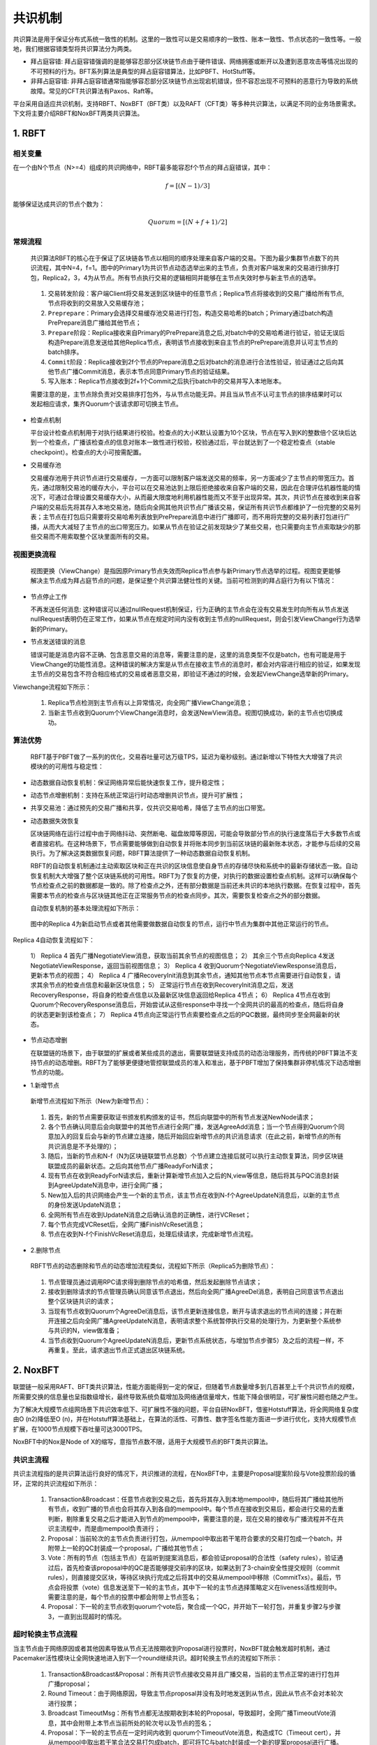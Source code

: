 .. role:: math(raw)
   :format: html latex
..

共识机制
============
共识算法是用于保证分布式系统一致性的机制。这里的一致性可以是交易顺序的一致性、账本一致性、节点状态的一致性等。一般地，我们根据容错类型将共识算法分为两类。

-  ``拜占庭容错``: 拜占庭容错强调的是能够容忍部分区块链节点由于硬件错误、网络拥塞或断开以及遭到恶意攻击等情况出现的不可预料的行为。BFT系列算法是典型的拜占庭容错算法，比如PBFT、HotStuff等。
-  ``非拜占庭容错``: 非拜占庭容错通常指能够容忍部分区块链节点出现宕机错误，但不容忍出现不可预料的恶意行为导致的系统故障。常见的CFT共识算法有Paxos、Raft等。

平台采用自适应共识机制，支持RBFT、NoxBFT（BFT类）以及RAFT（CFT类）等多种共识算法，以满足不同的业务场景需求。下文将主要介绍RBFT和NoxBFT两类共识算法。

1. RBFT
---------------
相关变量
^^^^^^^

在一个由N个节点（N>=4）组成的共识网络中，RBFT最多能容忍f个节点的拜占庭错误，其中：

.. math:: f=[(N- 1)/3]

能够保证达成共识的节点个数为：

.. math:: Quorum=[(N + f +1)/2]

常规流程
^^^^^^^

   共识算法RBFT的核心在于保证了区块链各节点以相同的顺序处理来自客户端的交易。下图为最少集群节点数下的共识流程，其中N=4，f=1。图中的Primary1为共识节点动态选举出来的主节点，负责对客户端发来的交易进行排序打包，Replica2，3，4为从节点。所有节点执行交易的逻辑相同并能够在主节点失效时参与新主节点的选举。

|image0|

   1)	``交易转发阶段``：客户端Client将交易发送到区块链中的任意节点；Replica节点将接收到的交易广播给所有节点,节点将收到的交易放入交易缓存池；
   2)	``Preprepare``：Primary会选择交易缓存池交易进行打包，构造交易哈希的batch；Primary通过batch构造PrePrepare消息广播给其他节点；
   3)	``Prepare阶段``：Replica接收来自Primary的PrePrepare消息之后,对batch中的交易哈希进行验证，验证无误后构造Prepare消息发送给其他Replica节点，表明该节点接收到来自主节点的PrePrepare消息并认可主节点的batch排序。
   4)	``Commit阶段``：Replica接收到2f个节点的Prepare消息之后对batch的消息进行合法性验证，验证通过之后向其他节点广播Commit消息，表示本节点同意Primary节点的验证结果。
   5)	``写入账本``：Replica节点接收到2f+1个Commit之后执行batch中的交易并写入本地账本。

   需要注意的是，主节点除负责对交易排序打包外，与从节点功能无异。并且当从节点不认可主节点的排序结果时可以发起相应请求，集齐Quorum个该请求即可切换主节点。

-  检查点机制

   平台设计检查点机制用于对执行结果进行校验。检查点的大小K默认设置为10个区块，节点在写入到K的整数倍个区块后达到一个检查点，广播该检查点的信息对账本一致性进行校验，校验通过后，平台就达到了一个稳定检查点（stable checkpoint）。检查点的大小可按需配置。

-  交易缓存池

   交易缓存池用于共识节点进行交易缓存，一方面可以限制客户端发送交易的频率，另一方面减少了主节点的带宽压力。首先，通过限制交易池的缓存大小，平台可以在交易池达到上限后拒绝接收来自客户端的交易，因此在合理评估机器性能的情况下，可通过合理设置交易缓存大小，从而最大限度地利用机器性能而又不至于出现异常。其次，共识节点在接收到来自客户端的交易后先将其存入本地交易池，随后向全网其他共识节点广播该交易，保证所有共识节点都维护了一份完整的交易列表；主节点在打包后只需要将交易哈希列表放到PrePrepare消息中进行广播即可，而不用将完整的交易列表打包进行广播，从而大大减轻了主节点的出口带宽压力。如果从节点在验证之前发现缺少了某些交易，也只需要向主节点索取缺少的那些交易而不用索取整个区块里面所有的交易。

视图更换流程
^^^^^^^^^^^

   视图更换（ViewChange）是指因原Primary节点失效而Replica节点参与新Primary节点选举的过程。视图变更能够解决主节点成为拜占庭节点的问题，是保证整个共识算法健壮性的关键。当前可检测到的拜占庭行为有以下情况：

-  节点停止工作

   不再发送任何消息: 这种错误可以通过nullRequest机制保证，行为正确的主节点会在没有交易发生时向所有从节点发送nullRequest表明仍在正常工作，如果从节点在规定时间内没有收到主节点的nullRequest，则会引发ViewChange行为选举新的Primary。

-  节点发送错误的消息

   错误可能是消息内容不正确、包含恶意交易的消息等，需要注意的是，这里的消息类型不仅是batch，也有可能是用于ViewChange的功能性消息。这种错误的解决方案是从节点在接收主节点的消息时，都会对内容进行相应的验证，如果发现主节点的交易包含不符合相应格式的交易或者恶意交易，即验证不通过的时候，会发起ViewChange选举新的Primary。

Viewchange流程如下所示：

|image1|

   1)	Replica节点检测到主节点有以上异常情况，向全网广播ViewChange消息；

   2)	当新主节点收到Quorum个ViewChange消息时，会发送NewView消息。视图切换成功，新的主节点也切换成功。

算法优势
^^^^^^^

   RBFT基于PBFT做了一系列的优化，交易吞吐量可达万级TPS，延迟为毫秒级别。通过新增以下特性大大增强了共识模块的的可用性与稳定性：

-	``动态数据自动恢复机制``：保证网络异常后能快速恢复工作，提升稳定性；
-	``动态节点增删机制``：支持在系统正常运行时动态增删共识节点，提升可扩展性；
-	``共享交易池``：通过预先的交易广播和共享，仅共识交易哈希，降低了主节点的出口带宽。

-  动态数据失效恢复

   区块链网络在运行过程中由于网络抖动、突然断电、磁盘故障等原因，可能会导致部分节点的执行速度落后于大多数节点或者直接宕机。在这种场景下，节点需要能够做到自动恢复并将账本同步到当前区块链的最新账本状态，才能参与后续的交易执行。为了解决这类数据恢复问题，RBFT算法提供了一种动态数据自动恢复机制。

   RBFT的自动恢复机制通过主动索取区块和正在共识的区块信息使自身节点的存储尽快和系统中的最新存储状态一致。自动恢复机制大大增强了整个区块链系统的可用性。RBFT为了恢复的方便，对执行的数据设置检查点机制。这样可以确保每个节点检查点之前的数据都是一致的。除了检查点之外，还有部分数据是当前还未共识的本地执行数据。在恢复过程中，首先需要本节点的检查点与区块链其他正在正常服务节点的检查点同步。其次，需要恢复检查点之外的部分数据。

   自动恢复机制的基本处理流程如下所示：

|image2|

   图中的Replica 4为新启动节点或者其他需要做数据自动恢复的节点，运行中节点为集群中其他正常运行的节点。
Replica 4自动恢复流程如下：

   1）  Replica 4 首先广播NegotiateView消息，获取当前其余节点的视图信息；
   2）  其余三个节点向Replica 4发送NegotiateViewResponse，返回当前视图信息；
   3）  Replica 4 收到Quorum个NegotiateViewResponse消息后，更新本节点的视图；
   4）  Replica 4 广播RecoveryInit消息到其余节点，通知其他节点本节点需要进行自动恢复，请求其余节点的检查点信息和最新区块信息；
   5）  正常运行节点在收到RecoveryInit消息之后，发送RecoveryResponse，将自身的检查点信息以及最新区块信息返回给Replica 4节点；
   6）  Replica 4节点在收到Quorum个RecoveryResponse消息后，开始尝试从这些response中寻找一个全网共识的最高的检查点，随后将自身的状态更新到该检查点；
   7）  Replica 4节点向正常运行节点索要检查点之后的PQC数据，最终同步至全网最新的状态。

-  节点动态增删

   在联盟链的场景下，由于联盟的扩展或者某些成员的退出，需要联盟链支持成员的动态治理服务，而传统的PBFT算法不支持节点的动态增删。RBFT为了能够更便捷地管控联盟成员的准入和准出，基于PBFT增加了保持集群非停机情况下动态增删节点的功能。

-   1.新增节点

   新增节点流程如下所示（New为新增节点）：

|image3|

   1)	首先，新的节点需要获取证书颁发机构颁发的证书，然后向联盟中的所有节点发送NewNode请求；
   2)	各个节点确认同意后会向联盟中的其他节点进行全网广播，发送AgreeAdd消息；当一个节点得到Quorum个同意加入的回复后会与新的节点建立连接，随后开始回应新增节点的共识消息请求（在此之前，新增节点的所有共识消息是不予处理的）；
   3)	随后，当新的节点和N-f（N为区块链联盟节点总数）个节点建立连接后就可以执行主动恢复算法，同步区块链联盟成员的最新状态。之后向其他节点广播ReadyForN请求；
   4)	现有节点在收到ReadyForN请求后，重新计算新增节点加入之后的N,view等信息，随后将其与PQC消息封装到AgreeUpdateN消息中，进行全网广播；
   5)	New加入后的共识网络会产生一个新的主节点，该主节点在收到N-f个AgreeUpdateN消息后，以新的主节点的身份发送UpdateN消息；
   6)	全网所有节点在收到UpdateN消息之后确认消息的正确性，进行VCReset；
   7)	每个节点完成VCReset后，全网广播FinishVcReset消息；
   8)	节点在收到N-f个FinishVcReset消息后，处理后续请求，完成新增节点流程。

-   2.删除节点

   RBFT节点的动态删除和节点的动态增加流程类似，流程如下所示（Replica5为删除节点）：

|image4|

   1)	节点管理员通过调用RPC请求得到删除节点的哈希值，然后发起删除节点请求；
   2)	接收到删除请求的节点管理员确认同意该节点退出，然后向全网广播AgreeDel消息，表明自己同意该节点退出整个区块链共识的请求；
   3)	当现有节点收到Quorum个AgreeDel消息后，该节点更新连接信息，断开与请求退出的节点间的连接；并在断开连接之后向全网广播AgreeUpdateN消息，表明请求整个系统暂停执行交易的处理行为，为更新整个系统参与共识的N，view做准备；
   4)	当节点收到Quorum个AgreeUpdateN消息后，更新节点系统状态，与增加节点步骤5）及之后的流程一样，不再重复。至此，请求退出节点正式退出区块链系统。

2. NoxBFT
---------------
联盟链一般采用RAFT、BFT类共识算法，性能方面能得到一定的保证，但随着节点数量增多到几百甚至上千个共识节点的规模，所需要交换的信息量也呈指数级增长，最终导致系统负载增加及网络通信量增大，性能下降会很明显，可扩展性问题也随之产生。

为了解决大规模节点组网场景下共识效率低下、可扩展性不强的问题，平台自研NoxBFT，借鉴Hotstuff算法，将全网网络复杂度由O (n2)降低至O (n)，并在Hotstuff算法基础上，在算法的活性、可靠性、数字签名性能方面进一步进行优化，支持大规模节点扩展，在1000节点规模下吞吐量可达3000TPS。

NoxBFT中的Nox是Node of X的缩写，意指节点数不限，适用于大规模节点的BFT类共识算法。

共识主流程
^^^^^^^^^

共识主流程指的是共识算法运行良好的情况下，共识推进的流程，在NoxBFT中，主要是Proposal提案阶段与Vote投票阶段的循环，正常的共识流程如下所示：

|image5|

   1)	Transaction&Broadcast：任意节点收到交易之后，首先将其存入到本地mempool中，随后将其广播给其他所有节点，收到广播的节点也会将其存入到各自的mempool中。每个节点在接收到交易后，都会进行交易的去重判断，剔除重复交易之后才能进入到节点的mempool中，需要注意的是，现在交易的接收与广播流程并不在共识主流程中，而是由mempool负责进行；
   2)	Proposal：当前轮次的主节点负责进行打包，从mempool中取出若干笔符合要求的交易打包成一个batch，并附带上一轮的QC封装成一个proposal，广播给其他节点；
   3)	Vote：所有的节点（包括主节点）在监听到提案消息后，都会验证proposal的合法性（safety rules），验证通过后，首先检查该proposal中的QC是否能够提交前序的区块，如果达到了3-chain安全性提交规则（commit rules），则直接提交区块，等待区块执行完成之后将其中的交易从mempool中移除（CommitTxs）。最后，节点会将投票（vote）信息发送至下一轮的主节点，其中下一轮的主节点选择策略定义在liveness活性规则中。需要注意的是，每个节点的投票中都会附带上节点签名；
   4)	Proposal：下一轮的主节点收到quorum个vote后，聚合成一个QC，并开始下一轮打包，并重复步骤2与步骤3，一直到出现超时的情况。


超时轮换主节点流程
^^^^^^^^^^^^^^^^^

当主节点由于网络原因或者其他因素导致从节点无法按期收到Proposal进行投票时，NoxBFT就会触发超时机制，通过Pacemaker活性模块让全网快速地进入到下一个round继续共识。超时轮换主节点的流程如下所示：

|image6|

   1)	Transaction&Broadcast&Proposal：所有共识节点接收交易并且广播交易，当前的主节点正常的进行打包并广播proposal；
   2)	Round Timeout：由于网络原因，导致主节点proposal并没有及时地发送到从节点，因此从节点不会对本轮次进行投票；
   3)	Broadcast TimeoutMsg：所有节点都无法按期收到本轮的Proposal，导致超时，全网广播TimeoutVote消息，其中会附带上本节点当前所处的轮次号以及节点的签名；
   4)	Proposal：下一轮的主节点在一定时间内收到 quorum个TimeoutVote消息，构造成TC（Timeout cert），并从mempool中取出若干笔合法交易打包成batch，即可将TC与batch封装成一个新的提案proposal进行广播。

算法优势
^^^^^^^

-  活性机制优化

   活性机制是保证共识能够持续推进的关键所在。在HotStuff的原始论文中，对于活性机制的定义较为模糊，只用了一个全局一致的超时时间来确定轮次的超时。
   
   而在NoxBFT中，我们设计并实现了一个更加灵活的超时机制来应对实际互联网环境中不稳定的延迟与断网情况。具体的：每个节点在进入到新的轮次（R）时，各自启动一个超时器，超时时间初始值为initial_timeout（该值可配置），如果本轮能够正常收到主节点的QC的话，则正常进入下一轮，并重启一个时长为initial_timeout的超时器，如果本轮超时的话，则节点不断广播超时消息TimeoutMsg，直到收到quorum个TimeoutMsg进入下一轮（R+1），此时启动一个initial_timeout*K的超时器，其中K值大于1（该值可配置），如果R+1轮连续超时进入R+2轮的话，则R+2轮的超时时间为initial_timeout*(K^2)。以此类推，如果节点因为系统网络不稳定导致进入多轮超时的话，不会频繁地进行轮次切换，而是以一个逐渐放缓的速率进行轮次切换，大大减少了轮次切换的次数。

-  交易缓存池

   在区块链中，为了防止交易丢失，需要设计一个交易缓存池用于缓存客户端发送过来的交易。发起提案时，共识模块会从交易缓存池中取出一定量的交易进行打包，作为提案消息发送给其他节点。交易缓存池不仅能用于交易缓存，还可进行交易去重。这里说的交易去重是指相同的交易不会被执行两次，也即防止双花。通过设置交易缓存池，共识阶段就可以发现重复交易，不会将重复交易作为提案消息通过网络发送给其他节点，从源头上杜绝重复交易的发生。
   
   在NoxBFT中，我们设计的交易的唯一性标准是通过交易内容的hash值来确定的。同时，我们将所有已经上链的交易hash值写入到布隆过滤器中，通过布隆过滤器的去重特性可以达到快速的交易去重的目的，只有比较小的概率需要通过读取账本数据库来确定交易不存在。

-   快速恢复机制

   网络波动可能导致共识节点丢失部分共识消息，从而落后于其他共识节点。在HotStuff的原始论文中，作者并没有显式地去描述状态同步的流程，而将其作为工程实现的一部分抛给了实现者。为了实现一个工程可  用的算法，让落后的共识节点恢复正常的定序功能，我们提供了状态同步功能StateSync来拉取最新的区块、账本信息等。落后的节点将分两阶段来进行同步：

   1)	当节点落后足够多的时候，我们会通过直接拉取区块执行的方式恢复到一个最新的稳定检查点stable checkpoint高度；
   2)	当节点落后足够少的时候，我们可以通过直接向其他节点所要QC的方式来快速恢复共识进度。

   此外，为了提高同步的效率，我们采用了并行向不同源节点拉取区块的机制。并行的数量n采用可配置的方式来设置，落后节点将向分数最高的前n个节点并行发送请求分别向不同节点拉取不同的区块片段。落后节点收到源节点的响应信息后，首先会将拉取到区块在本地进行持久化，随后按序地执行落后的交易，并提高对应源节点的分数，以便下次高效地选取源节点。通过该机制，我们可以以最快的速度拉取所有丢失的交易等待执行，减少了整个等待执行的时间。

-  聚合签名

   在HotStuff论文中，作者提出了对于共识消息中的签名和验签可以通过聚合签名进行加速。但是，HotStuff本身并没有实现聚合签名，而只是使用了最基本的椭圆曲线进行签名和验签。

   NoxBFT则实现并改进了Ed25519的聚合签名算法。一方面我们将椭圆曲线计算过程中的一些可以进行预先进行计算的数据在编译过程中就提前计算出来，加速运行时的计算速度；另一方面，我们实现了一个大数类型专门用于加速Ed25519的计算过程。通用的大数类型由于要无限扩展，所以需要使用链表，这不利于缓存命中。而我们的大数类型则充分考虑了Ed25519使用的大数长度是确定性的，从而采用了数组的形式，并且尽可能压缩大数的存储。最终，我们的Ed25519算法比官方提供的库要快2.5倍。基于我们的Ed25519算法实现的聚合签名算法同样也比基于官方库的实现性能更高。



.. |image0| image:: ../../images/RBFT1.png
.. |image1| image:: ../../images/viewchange1.png
.. |image2| image:: ../../images/Recover1.png
.. |image3| image:: ../../images/addnode1.png
.. |image4| image:: ../../images/delnode1.png
.. |image5| image:: ../../images/NoxBFT1.png
.. |image6| image:: ../../images/NoxBFT2.png
